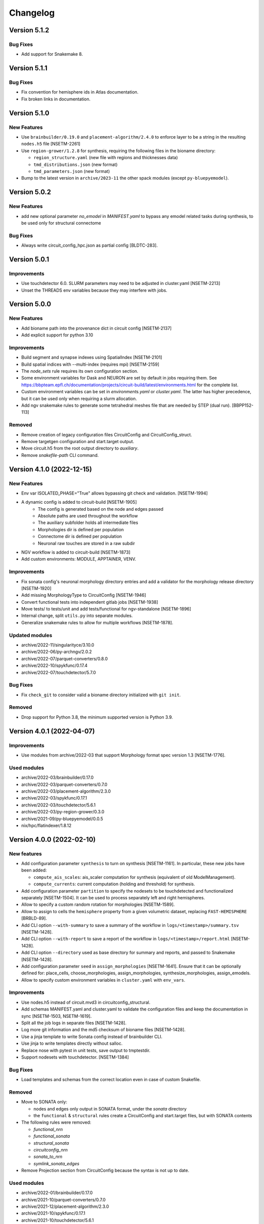 Changelog
=========

Version 5.1.2
-------------

Bug Fixes
~~~~~~~~~
- Add support for Snakemake 8.

Version 5.1.1
-------------

Bug Fixes
~~~~~~~~~
- Fix convention for hemisphere ids in Atlas documentation.
- Fix broken links in documentation.


Version 5.1.0
-------------

New Features
~~~~~~~~~~~~
- Use ``brainbuilder/0.19.0`` and ``placement-algorithm/2.4.0`` to enforce layer to be a string in the resulting ``nodes.h5`` file [NSETM-2261]
- Use ``region-grower/1.2.8`` for synthesis, requiring the following files in the bioname directory:

  - ``region_structure.yaml`` (new file with regions and thicknesses data)
  - ``tmd_distributions.json`` (new format)
  - ``tmd_parameters.json`` (new format)

- Bump to the latest version in ``archive/2023-11`` the other spack modules (except ``py-bluepyemodel``).

Version 5.0.2
-------------

New Features
~~~~~~~~~~~~
- add new optional parameter `no_emodel` in `MANIFEST.yaml` to bypass any emodel related tasks during synthesis, to be used only for structural connectome

Bug Fixes
~~~~~~~~~
- Always write circuit_config_hpc.json as partial config [BLDTC-283].

Version 5.0.1
-------------

Improvements
~~~~~~~~~~~~
- Use touchdetector 6.0. SLURM parameters may need to be adjusted in cluster.yaml [NSETM-2213]
- Unset the THREADS env variables because they may interfere with jobs.


Version 5.0.0
-------------

New Features
~~~~~~~~~~~~
- Add bioname path into the provenance dict in circuit config [NSETM-2137]
- Add explicit support for python 3.10

Improvements
~~~~~~~~~~~~
- Build segment and synapse indexes using SpatialIndex [NSETM-2101]
- Build spatial indices with --multi-index (requires mpi) [NSETM-2159]
- The `node_sets` rule requires its own configuration section.
- Some environment variables for Dask and NEURON are set by default in jobs requiring them.
  See https://bbpteam.epfl.ch/documentation/projects/circuit-build/latest/environments.html for the complete list.
- Custom environment variables can be set in `environments.yaml` or `cluster.yaml`.
  The latter has higher precedence, but it can be used only when requiring a slurm allocation.
- Add ngv snakemake rules to generate some tetrahedral meshes file that are needed by STEP (dual run). [BBPP152-113]

Removed
~~~~~~~
- Remove creation of legacy configuration files CircuitConfig and CircuitConfig_struct.
- Remove targetgen configuration and start.target output.
- Move circuit.h5 from the root output directory to `auxiliary`.
- Remove `snakefile-path` CLI command.


Version 4.1.0 (2022-12-15)
--------------------------

New Features
~~~~~~~~~~~~
- Env var ISOLATED_PHASE="True" allows bypassing git check and validation. [NSETM-1994]
- A dynamic config is added to circuit-build [NSETM-1905]
    * The config is generated based on the node and edges passed
    * Absolute paths are used throughout the workflow
    * The auxiliary subfolder holds all intermediate files
    * Morphologies dir is defined per population
    * Connectome dir is defined per population
    * Neuronal raw touches are stored in a raw subdir
- NGV workflow is added to circuit-build [NSETM-1873]
- Add custom environments: MODULE, APPTAINER, VENV.

Improvements
~~~~~~~~~~~~
- Fix sonata config's neuronal morphology directory entries and add a validator for the morphology
  release directory [NSETM-1920]
- Add missing MorphologyType to CircuitConfig [NSETM-1946]
- Convert functional tests into independent gitlab jobs [NSETM-1938]
- Move tests/ to tests/unit and add tests/functional for ngv-standalone [NSETM-1896]
- Internal change, split ``utils.py`` into separate modules.
- Generalize snakemake rules to allow for multiple workflows [NSETM-1878].

Updated modules
~~~~~~~~~~~~~~~
- archive/2022-11/singularityce/3.10.0
- archive/2022-06/py-archngv/2.0.2
- archive/2022-07/parquet-converters/0.8.0
- archive/2022-10/spykfunc/0.17.4
- archive/2022-07/touchdetector/5.7.0

Bug Fixes
~~~~~~~~~
- Fix ``check_git`` to consider valid a bioname directory initialized with ``git init``.

Removed
~~~~~~~
- Drop support for Python 3.8, the minimum supported version is Python 3.9.


Version 4.0.1 (2022-04-07)
--------------------------

Improvements
~~~~~~~~~~~~
- Use modules from archive/2022-03 that support Morphology format spec version 1.3 [NSETM-1776].

Used modules
~~~~~~~~~~~~
- archive/2022-03/brainbuilder/0.17.0
- archive/2022-03/parquet-converters/0.7.0
- archive/2022-03/placement-algorithm/2.3.0
- archive/2022-03/spykfunc/0.17.1
- archive/2022-03/touchdetector/5.6.1
- archive/2022-03/py-region-grower/0.3.0
- archive/2021-09/py-bluepyemodel/0.0.5
- nix/hpc/flatindexer/1.8.12


Version 4.0.0 (2022-02-10)
--------------------------

New features
~~~~~~~~~~~~
- Add configuration parameter ``synthesis`` to turn on synthesis [NSETM-1161].
  In particular, these new jobs have been added:

  - ``compute_ais_scales``: ais_scaler computation for synthesis (equivalent of old ModelManagement).
  - ``compute_currents``: current computation (holding and threshold) for synthesis.

- Add configuration parameter ``partition`` to specify the nodesets to be touchdetected and functionalized separately [NSETM-1504].
  It can be used to process separately left and right hemispheres.
- Allow to specify a custom random rotation for morphologies [NSETM-1589].
- Allow to assign  to cells the ``hemisphere`` property from a given volumetric dataset, replacing ``FAST-HEMISPHERE`` [BRBLD-89].
- Add CLI option ``--with-summary`` to save a summary of the workflow in ``logs/<timestamp>/summary.tsv`` [NSETM-1428].
- Add CLI option ``--with-report`` to save a report of the workflow in ``logs/<timestamp>/report.html`` [NSETM-1428].
- Add CLI option ``--directory`` used as base directory for summary and reports, and passed to Snakemake [NSETM-1428].
- Add configuration parameter ``seed`` in ``assign_morphologies`` [NSETM-1641].
  Ensure that it can be optionally defined for: place_cells, choose_morphologies, assign_morphologies, synthesize_morphologies, assign_emodels.
- Allow to specify custom environment variables in ``cluster.yaml`` with ``env_vars``.

Improvements
~~~~~~~~~~~~
- Use nodes.h5 instead of circuit.mvd3 in circuitconfig_structural.
- Add schemas MANIFEST.yaml and cluster.yaml to validate the configuration files and keep the documentation in sync [NSETM-1503, NSETM-1619].
- Split all the job logs in separate files [NSETM-1428].
- Log more git information and the md5 checksum of bioname files [NSETM-1428].
- Use a jinja template to write Sonata config instead of brainbuilder CLI.
- Use jinja to write templates directly without salloc.
- Replace nose with pytest in unit tests, save output to tmptestdir.
- Support nodesets with touchdetector. [NSETM-1384]

Bug Fixes
~~~~~~~~~
- Load templates and schemas from the correct location even in case of custom Snakefile.

Removed
~~~~~~~
- Move to SONATA only:

  - nodes and edges only output in SONATA format, under the `sonata` directory
  - the ``functional`` & ``structural`` rules create a CircuitConfig and start.target files, but with SONATA contents

- The following rules were removed:

  - `functional_nrn`
  - `functional_sonata`
  - `structural_sonata`
  - `circuitconfig_nrn`
  - `sonata_to_nrn`
  - `symlink_sonata_edges`

- Remove Projection section from CircuitConfig because the syntax is not up to date.

Used modules
~~~~~~~~~~~~
- archive/2022-01/brainbuilder/0.17.0
- archive/2021-10/parquet-converters/0.7.0
- archive/2021-12/placement-algorithm/2.3.0
- archive/2021-10/spykfunc/0.17.1
- archive/2021-10/touchdetector/5.6.1
- archive/2021-09/py-region-grower/0.3.0
- archive/2021-09/py-bluepyemodel/0.0.5
- nix/hpc/flatindexer/1.8.12


Version 3.1.4 (2021-05-05)
--------------------------
- ``node_population_name`` and ``edge_population_name`` are mandatory properties in ``MANIFEST.yaml``.

Version 3.1.3 (2021-01-15)
--------------------------
- Use Sonata nodes for CellLibraryFile of generated CircuitConfig files
- add a new property 'node_population_name' to 'common' of MANIFEST.yaml to specify name of nodes
  population to produce
- Require bioname folder to be under git
- add a new property 'edge_population_name' to 'common' of MANIFEST.yaml to specify name of edges
  population to produce
- rename 'edges.sonata' to 'edges.h5' in all rules of Snakefile

Version 3.1.2 (2020-10-02)
--------------------------
- Update parquet-converters module to 0.5.7
- Add DAG images to the documentation

Version 3.1.1 (2020-09-02)
--------------------------
- Fix snakemake files packaging

Version 3.1.0 (2020-08-21)
--------------------------
- Update documentation about the change from MVD3 to Sonata
- Introduce a new option `-m` for custom modules

Version 3.0.1 (2020-08-19)
--------------------------
- Fix 'circuitconfig_nrn' when no 'emodel_release'

Version 3.0.0 (2020-07-28)
--------------------------

- Wrap project into a python package
- Add local tests
- Drop separate Jenkins plan for tests
- Add a possibility to build circuits without emodels

Version 2.0.6 (2020-07-09)
--------------------------

- Changed `.mvd3` to `sonata` for the circuit building. SONATA now is the default circuit.
- Added `functional_sonata` to tests
- Added .tox for documentation building
- Changed modules versions to: parquet-converters/0.5.5, spykfunc/0.15.6, synapsetool/0.5.9, touchdetector/5.4.0
- Fixed write_network_config for sonata rules

Version 2.0.1 (2019-08-23)
--------------------------

- Add mini-frequency assignment
- add 2019-07 spack module path so "touchdetector/5.1.0"
- s2f/s2s experimental filters

